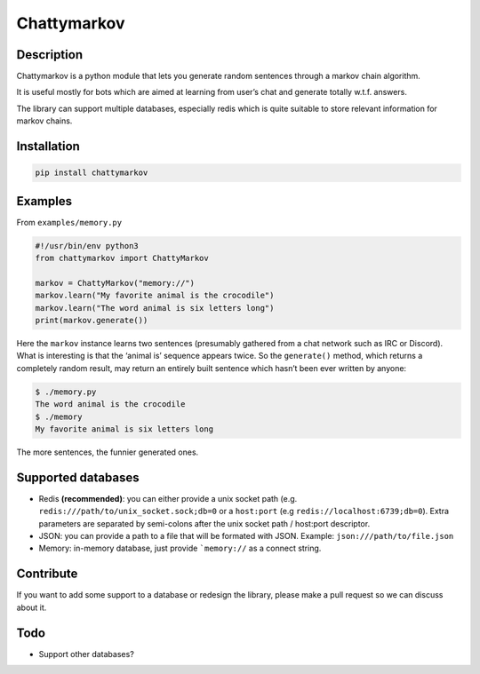 Chattymarkov
============

|codecov| |travis build| |pypi version|

Description
-----------

Chattymarkov is a python module that lets you generate random sentences
through a markov chain algorithm.

It is useful mostly for bots which are aimed at learning from user’s
chat and generate totally w.t.f. answers.

The library can support multiple databases, especially redis which is
quite suitable to store relevant information for markov chains.

Installation
------------

.. code:: bash

    pip install chattymarkov

Examples
--------

From ``examples/memory.py``

.. code:: python

    #!/usr/bin/env python3
    from chattymarkov import ChattyMarkov

    markov = ChattyMarkov("memory://")
    markov.learn("My favorite animal is the crocodile")
    markov.learn("The word animal is six letters long")
    print(markov.generate())

Here the ``markov`` instance learns two sentences (presumably gathered
from a chat network such as IRC or Discord). What is interesting is that
the ‘animal is’ sequence appears twice. So the ``generate()`` method,
which returns a completely random result, may return an entirely built
sentence which hasn’t been ever written by anyone:

.. code:: bash

    $ ./memory.py
    The word animal is the crocodile
    $ ./memory
    My favorite animal is six letters long

The more sentences, the funnier generated ones.


Supported databases
-------------------

-   Redis **(recommended)**: you can either provide a unix socket path (e.g.
    ``redis:///path/to/unix_socket.sock;db=0`` or a ``host:port``
    (e.g ``redis://localhost:6739;db=0``). Extra parameters are separated by
    semi-colons after the unix socket path / host:port descriptor.
-   JSON: you can provide a path to a file that will be formated with JSON.
    Example: ``json:///path/to/file.json``
-   Memory: in-memory database, just provide ```memory://`` as a connect
    string.

Contribute
----------

If you want to add some support to a database or redesign the library,
please make a pull request so we can discuss about it.

Todo
----

-  Support other databases?

.. |codecov| image:: https://codecov.io/gh/Ge0/chattymarkov/branch/master/graph/badge.svg
   :target: https://codecov.io/gh/Ge0/chattymarkov
.. |travis build| image:: https://travis-ci.org/Ge0/chattymarkov.svg?branch=master
.. |pypi version| image:: https://badge.fury.io/py/chattymarkov.svg
   :target: https://badge.fury.io/py/chattymarkov
